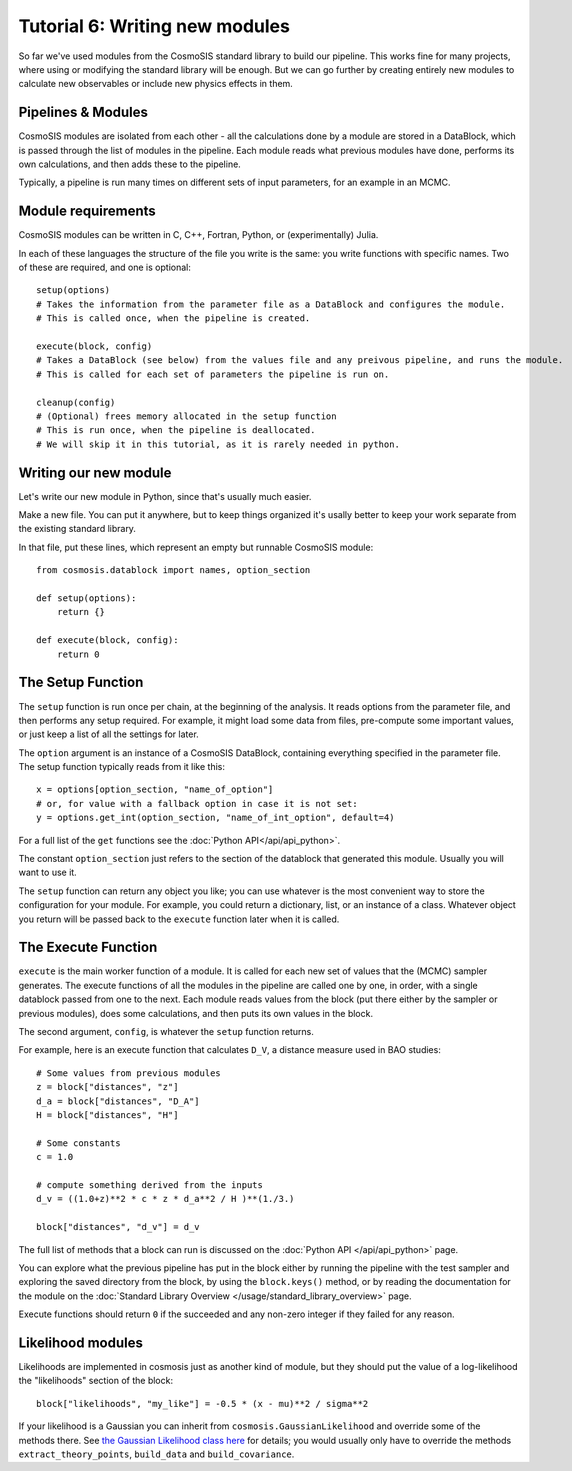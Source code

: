 Tutorial 6: Writing new modules
===============================

So far we've used modules from the CosmoSIS standard library to build our pipeline.  This works fine for many projects, where using or modifying the standard library will be enough.  But we can go further by creating entirely new modules to calculate new observables or include new physics effects in them.


Pipelines & Modules
-------------------

CosmoSIS modules are isolated from each other - all the calculations done by a module are stored in a DataBlock, which is passed through the list of modules in the pipeline.  Each module reads what previous modules have done, performs its own calculations, and then adds these to the pipeline.

Typically, a pipeline is run many times on different sets of input parameters, for an example in an MCMC.

Module requirements
-------------------

CosmoSIS modules can be written in C, C++, Fortran, Python, or (experimentally) Julia.

In each of these languages the structure of the file you write is the same: you write functions with specific names.  Two of these are required, and one is optional::

    setup(options)
    # Takes the information from the parameter file as a DataBlock and configures the module.
    # This is called once, when the pipeline is created.

    execute(block, config)
    # Takes a DataBlock (see below) from the values file and any preivous pipeline, and runs the module.
    # This is called for each set of parameters the pipeline is run on.

    cleanup(config)
    # (Optional) frees memory allocated in the setup function
    # This is run once, when the pipeline is deallocated.
    # We will skip it in this tutorial, as it is rarely needed in python.


Writing our new module
----------------------

Let's write our new module in Python, since that's usually much easier.

Make a new file.  You can put it anywhere, but to keep things organized it's usally better to keep your work separate from the existing standard library.

In that file, put these lines, which represent an empty but runnable CosmoSIS module::

    from cosmosis.datablock import names, option_section

    def setup(options):
        return {}

    def execute(block, config):
        return 0

The Setup Function
------------------

The ``setup`` function is run once per chain, at the beginning of the analysis. It reads options from the parameter file, and then performs any setup required.  For example, it might load some data from files, pre-compute some important values, or just keep a list of all the settings for later.

The ``option`` argument is an instance of a CosmoSIS DataBlock, containing everything specified in the parameter file. The setup function typically reads from it like this::

    x = options[option_section, "name_of_option"]
    # or, for value with a fallback option in case it is not set:
    y = options.get_int(option_section, "name_of_int_option", default=4)

For a full list of the ``get`` functions see the :doc:`Python API</api/api_python>`.

The constant ``option_section`` just refers to the section of the datablock that generated this module.  Usually you will want to use it.

The ``setup`` function can return any object you like; you can use whatever is the most convenient way to store the configuration for your module.  For example, you could return a dictionary, list, or an instance of a class.  Whatever object you return will be passed back to the ``execute`` function later when it is called.

The Execute Function
--------------------

``execute`` is the main worker function of a module. It is called for each new set of values that the (MCMC) sampler generates.  The execute functions of all the modules in the pipeline are called one by one, in order, with a single datablock passed from one to the next.  Each module reads values from the block (put there either by the sampler or previous modules), does some calculations, and then puts its own values in the block.

The second argument, ``config``, is whatever the ``setup`` function returns.

For example, here is an execute function that calculates ``D_V``, a distance measure used in BAO studies::

    # Some values from previous modules
    z = block["distances", "z"]
    d_a = block["distances", "D_A"]
    H = block["distances", "H"]

    # Some constants
    c = 1.0

    # compute something derived from the inputs
    d_v = ((1.0+z)**2 * c * z * d_a**2 / H )**(1./3.)

    block["distances", "d_v"] = d_v

The full list of methods that a block can run is discussed on the :doc:`Python API </api/api_python>` page.

You can explore what the previous pipeline has put in the block either by running the pipeline with the test sampler and exploring the saved directory from the block, by using the ``block.keys()`` method, or by reading the documentation for the module on the :doc:`Standard Library Overview </usage/standard_library_overview>` page.

Execute functions should return ``0`` if the succeeded and any non-zero integer if they failed for any reason.



Likelihood modules
------------------

Likelihoods are implemented in cosmosis just as another kind of module, but they should put the value of a log-likelihood the "likelihoods" section of the block::

    block["likelihoods", "my_like"] = -0.5 * (x - mu)**2 / sigma**2

If your likelihood is a Gaussian you can inherit from ``cosmosis.GaussianLikelihood`` and override some of the methods there.  See  `the Gaussian Likelihood class here <https://github.com/cosmosis-developers/cosmosis/blob/main/cosmosis/gaussian_likelihood.py>`_  for details; you would usually only have to override the methods ``extract_theory_points``, ``build_data`` and ``build_covariance``.



